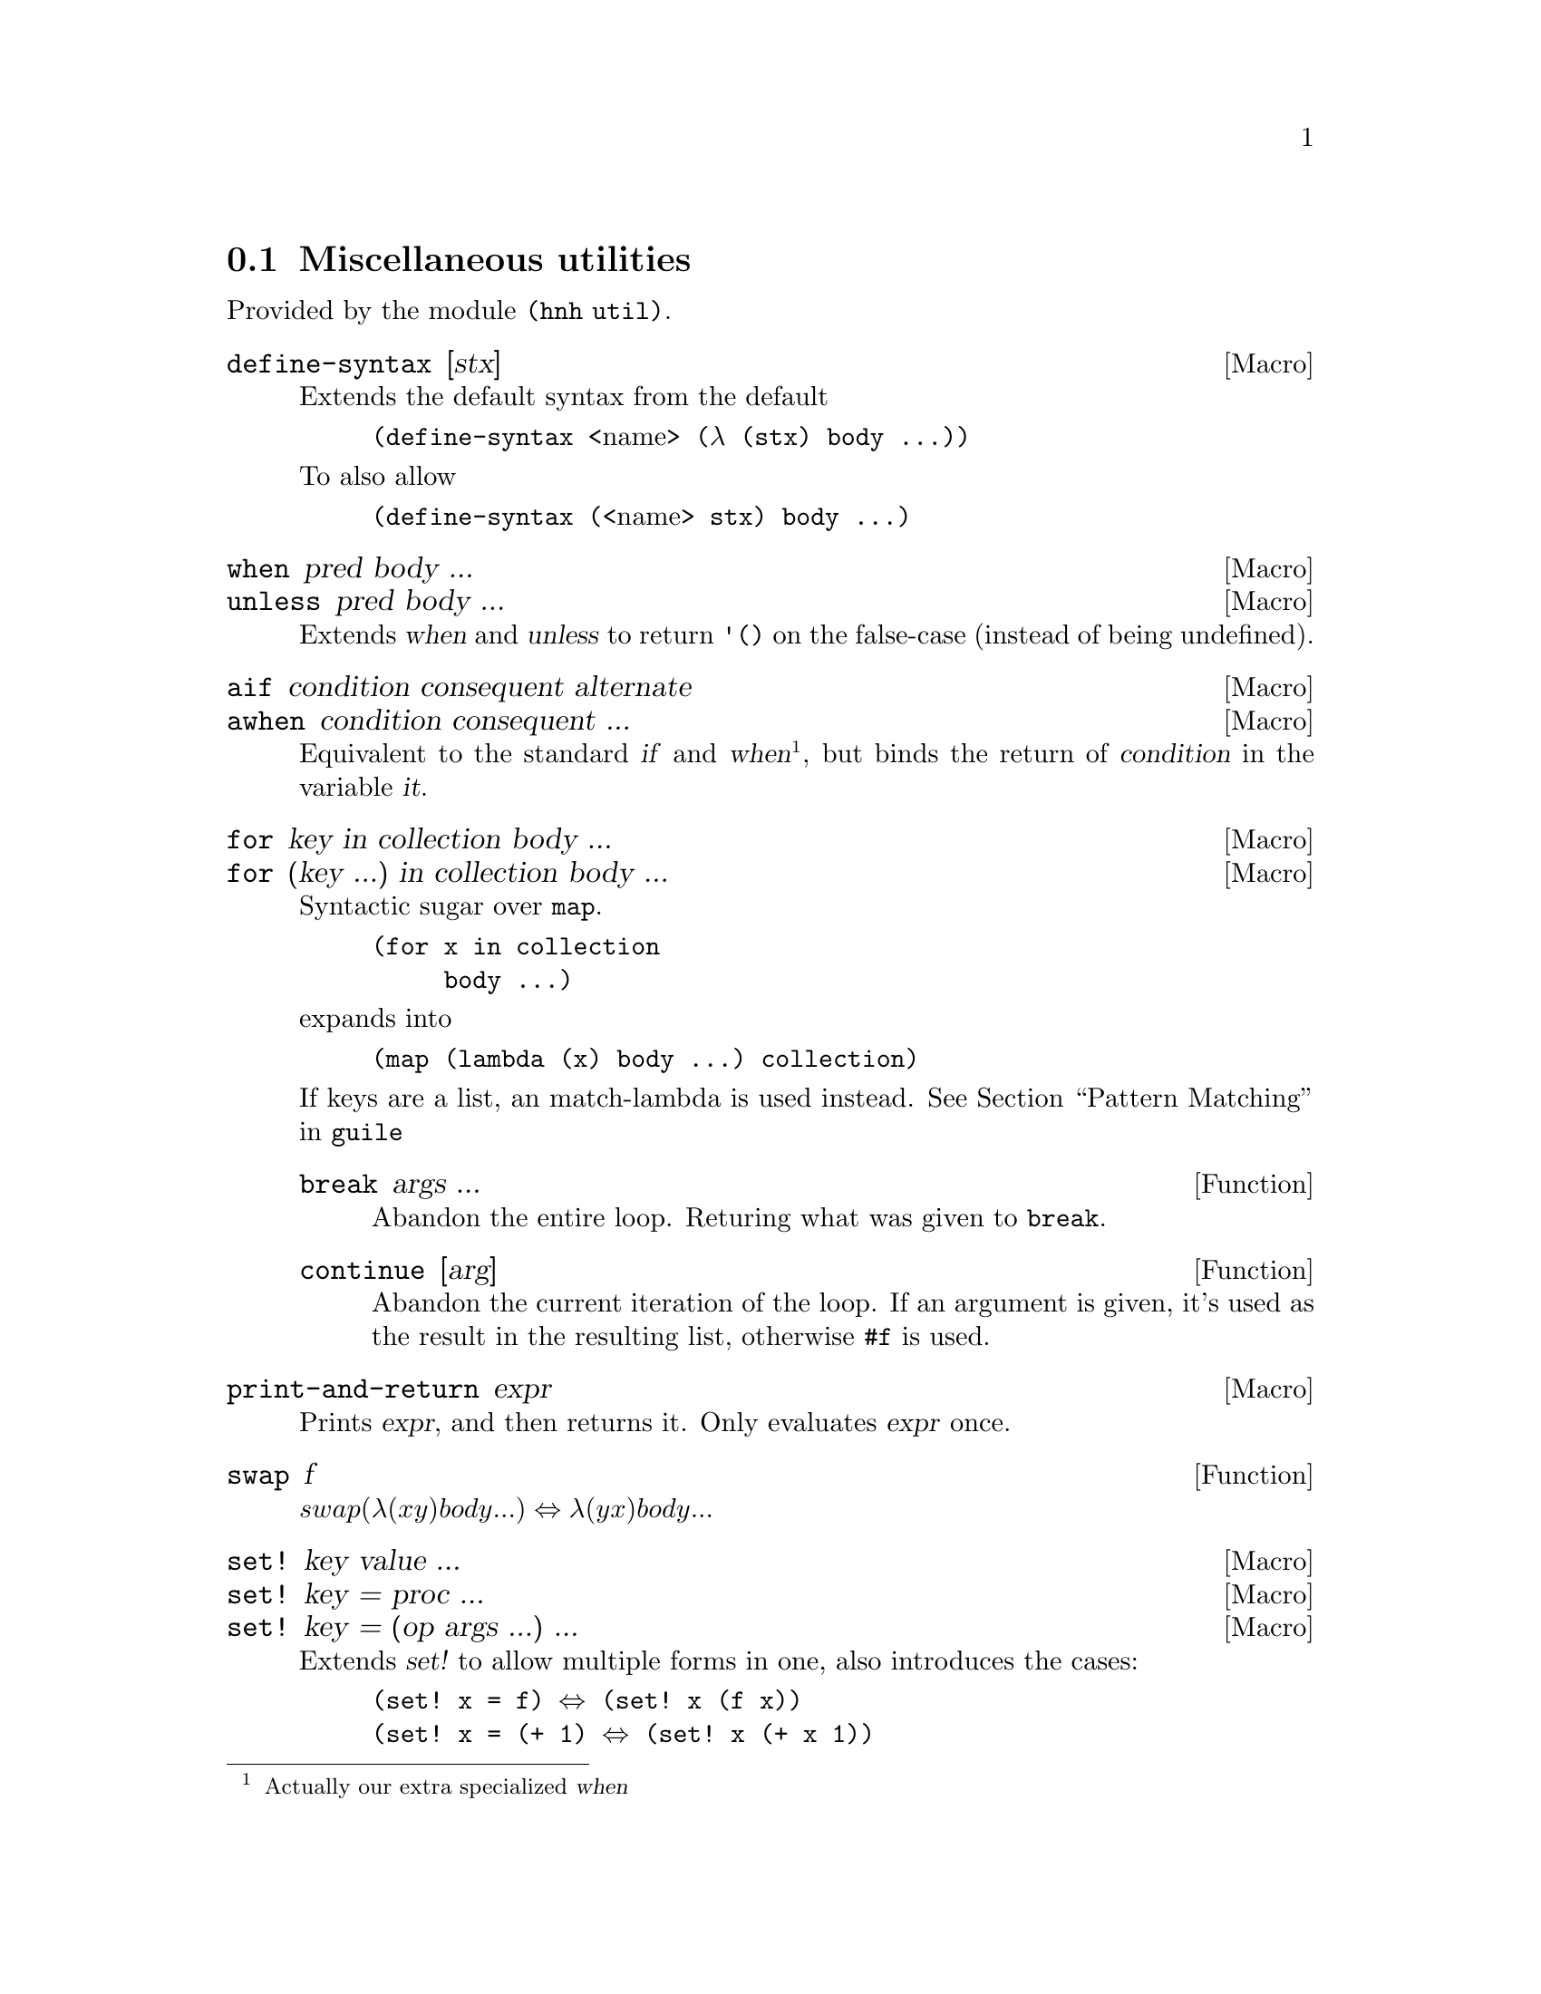 @node Miscellaneous utilities
@section Miscellaneous utilities

Provided by the module @code{(hnh util)}.

@defmac define-syntax [stx]
Extends the default syntax from the default
@lisp
(define-syntax @r{<name>} (λ (stx) body ...))
@end lisp
To also allow
@lisp
(define-syntax (@r{<name>} stx) body ...)
@end lisp
@end defmac


@defmac when pred body ...
@defmacx unless pred body ...
Extends @var{when} and @var{unless} to return @code{'()} on the
false-case (instead of being undefined).
@end defmac


@defmac aif condition consequent alternate
@defmacx awhen condition consequent ...
Equivalent to the standard @var{if} and @var{when}@footnote{Actually
our extra specialized @var{when}}, but binds the return of
@var{condition} in the variable @var{it}.
@end defmac


@defmac for key in collection body ...
@defmacx for (key ...) in collection body ...
Syntactic sugar over @code{map}.
@example
(for x in collection
     body ...)
@end example
expands into
@example
(map (lambda (x) body ...) collection)
@end example

If keys are a list, an match-lambda is used instead.
@xref{Pattern Matching,,,guile}

@defun break args ...
Abandon the entire loop. Returing what was given to @code{break}.
@end defun

@defun continue [arg]
Abandon the current iteration of the loop. If an argument is given,
it's used as the result in the resulting list, otherwise @code{#f} is
used.
@end defun

@end defmac


@defmac print-and-return expr
Prints @var{expr}, and then returns it.
Only evaluates @var{expr} once.
@end defmac


@defun swap f
@math{swap (λ (x y) body ...) ⇔ λ (y x) body ...}
@end defun

@defmac set! key value ...
@defmacx set! key = proc ...
@defmacx set! key = (op args ...) ...
Extends @var{set!} to allow multiple forms in one, also introduces the
cases:
@lisp
(set! x = f) ⇔ (set! x (f x))
(set! x = (+ 1) ⇔ (set! x (+ x 1))
@end lisp
@end defmac

@defmac set/r! key value ...
See @var{set!}, but also returns the final value.
@end defmac

@defmac label name proc
Equivalent to
@lisp
(letrec ((name proc))
       proc)
@end lisp
@end defmac


@defun sort* items comperator [get=identity]
@defunx sort*! items comperator [get=identity]
A sort more similar to Python's. Applies @var{get} to each item before
calling @var{comperator} on them.

@var{sort*!} may modify the input list.
@end defun


@defun find-extreme items [<=<] [access=identity]
Returns 2 values, the most extreme value, as compared by @var{<} after
calling @var{access} on each element, along with the remaining values
in an undefined order.

Should be faster than @var{car+cdr} ∘ @var{sort*}.
@end defun

@defun find-min list [access=identity]
@defunx find-max list [access=identity]
See @var{find-extreme}
@end defun

@defun filter-sorted proc list
@c TODO document me
@end defun

@defun != args ...
@lisp
(define != (negate =))
@end lisp
@end defun

@defun take-to lst n
Equivalent to @var{take}, but return everything (instead of crash) if
n > (length lst).
@end defun

@defun string-take-to str n
Same as @var{take-to}, but for strings
@end defun


@defun string-first
@defunx string-last
Returns the first and last character of a string respectivly
@end defun


@defun as-symb s
Returns @code{(string->symbol s)} if @var{s} is a string, @var{s} otherwise.
@end defun

@defun enumerate lst
Returns a list of lists, where the @var{car} is the index in the list,
and the @var{cadr} is the corresponding element of the original list
@end defun


@defun unval proc [n=0]
Takes a procedure returning multiple values, and returns a function
which takes the same arguments as the original procedure, but only
returns one of the procedures. Which procedure can be sent as an
additional parameter.
@end defun


@defun flatten lst
Takes an arbitrarily nested list, and flattens it to a depth 1 list
@end defun


@defmac let-lazy forms body ...
Syntactically equivalent to a regular @var{let}, but wraps each variable
in @var{forms} in @var{delay}, while it finds each instance of that
variable in body and wraps in in @var{force}.
@end defmac


@defun map/dotted proc dotted-list
Like @var{map}, but also works for improper lists.
@end defun


@defun assq-merge a b
@c TODO
@end defun

@defun kvlist->assq
Given a flat list where each odd element (counting from 1) is a
keyword, and each even element is any value, return these as a list of
pairs of symbols and values.

@lisp
(kvlist->assq '(#:a 1 #:b "Hello"))
⇒ ((a . 1)
   (b . "Hello"))
@end lisp
@end defun

@defun assq-limit alist [number=1]
@c TODO document
@end defun

@defun group-by proc lst
Calls @var{proc} on each element in @var{lst}, and return a
association list which @code{(proc e)} as its keys, and all elements
which mapped to that value.

The values returned by @var{proc} are compared as per @code{equal?}.
@end defun

@defun split-by lst element
Split a list into sub-lists on @var{element}
@lisp
(split-by '(0 1 2 3 4 2 5 6) 2)
⇒ ((0 1) (3 4) (5 6))
@end lisp
@end defun


@defun span-upto count predicate list
Simar to span from srfi-1, but never takes more than
@var{count} items. Can however still take less.
@example
(span-upto 2 char-numeric? (string->list "123456"))
⇒ (#\1 #\2)
⇒ (#\3 #\4 #\5 #\6)
(span-upto 2 char-numeric? (string->list "H123456"))
⇒ ()
⇒ (#\H #\1 #\2 #\3 #\4 #\5 #\6)
@end example
@end defun


@defun cross-product args ...
Returns the cross product between all given lists. Each pair will be a
list, whose indices matches the order of the inputs
@end defun

@defun string-flatten tree
@c TODO document me
@end defun

@defun intersperse item list
Inserts @var{item} between each element in @var{list}.
@end defun


@defun insert-ordered item collection [<=<]
Inserts @var{item} into @var{collection}, such that collection
remainins sorted if it was sorted beforehand.
@end defun


@defmac -> item forms ...
@defmacx ->> item forms ...
Applies each form onto item, from left to right.
A form can either by a symbol, which is the applied directly, or a
list, in which case @var{->} inserts item as the second argument
(after the operand), and @var{->>} inserts it last.
@end defmac


@defmac set (accessor object) value
@defmacx set (accessor object) = (operation args ...)
See @xref{SRFI-9 Records,,,guile}
@end defmac

@defmac set-> object (accessor value) rest ...
@defmacx set-> object (accessor = (operator args)) rest ...
Wrapper around @var{set}, but applies transformations from left to
right, similar to @var{->}.
@end defmac


@defmac and=>> value procedures ...
Chained application of @code{and=>}, so applies each procedure from
left to right, stopping when one return @code{#f}.
@end defmac

@defun downcase-symbol
Converts a symbol to lower case.
@end defun


@defun group list chunk-size
Splits @var{list} into sub-lists of size @var{chunk-size}.
Requires that @math{chunk-size|(length list)}
@end defun


@defun iterate proc until base
Repeatedly applies @var{proc} to @var{base}, until @var{until} is
satisfied.
@end defun

@defun valued-map proc lists ...
Applies a procedure which returns multiple values to each element of a
list, and returns all values returned from all procedure calls.
@example
(define (± x) (values x (- x)))
(valued-map ± '(1 2))
⇒  1
⇒ -1
⇒  2
⇒ -2
@end example
@end defun


@defun assoc-ref-all alist key
@defunx assq-ref-all alist key
@defunx assv-ref-all alist key
Equivalent to assoc-ref (and family), but works on association lists with
non-unique keys, returning all mathing records (instead of just the first).
@lisp
(assoc-ref-all '((a . 1) (b . 2) (a . 3)) 'a)
⇒ (1 3)
@end lisp
@end defun


@defun vector-last v
Returns the last element of @var{v}.
@end defun

@defun ->string any
Converts @var{any} to a string, as per @var{display}.
@end defun


@defmac let-env bindings body ...
Similar to @var{let}, but sets environment variables for the code in
body. Restores the old values once we leave.

A variable can also be removed from the environment, by setting its
value to @code{#f}.
@end defmac

@defmac catch* thunk (symbol proc) ...
Macro allowing multiple exception types to be caught. Each (symbol
proc) pair expands to a regular @code{catch}, with the leftmost being
innermost.

@var{Symbol} can also be on the form @code{(pre-unwind @var{symbol})},
then @code{with-throw-handler} is used instead of @code{catch}.
@end defmac

@defun uniq lst
@defunx univ lst
@defunx unique lst
@defunx uniqx comp lst
Squash repeated equivalent elements in a list into single instances,
similar to the POSIX command uniq(1). The three variants uses
@code{eq?}, @code{eqv?}, and @code{equal?} respectively.

@code{uniqx} also takes @var{comp}, which is sholud be a binary
procedure returning if the elements are equal.
@end defun

@defmac begin1 forms ...
Port of Common Lisp's @code{begin1} form. Like @code{begin} runs each
form in its body in order, but returns the first result instead of the
last.
@end defmac

@node UUIDs
@section UUID generation

Provided by module @code{(hnh util uuid)}.

@defun uuid-v4
Generates a UUID-v4 string.
@end defun

@defun uuid
Generates an implementation defined (but guaranteed valid) UUID.
@end defun

@deftp {parameter} seed
Guile parameter containing the seed used when generating UUID's in
this module. Only set this when you want non-random randomness.
@end deftp

@node IO operations
@section IO

Provided by module @code{(hnh util io)}.

@defun open-input-port path
@defunx open-output-port path
Like @code{open-*-file}, but ``-'' gives @code{standard-@{input,output@}}.
@end defun

@defun read-lines port
Return a list of all lines read from port.
@end defun

@defun with-atomic-output-to-file filename thunk
Same functionality as the regular @var{with-output-to-file}, but
with the difference that either everything is written, or nothing
is written, and if anything is written it's all written atomicaly at
once (the original file will never contain an intermidiate state).
Does NOT handle race conditions between threads.

propagates the return value of @var{thunk} upon successfully writing
the file, and @code{#f} otherwise.
@end defun

@defun call-with-tmpfile proc [#:tmpl ``/tmp/file-XXXXXXX'']
@end defun

@defun read-file path
Open file at path, and return its content as a string.
@end defun

@node Binary Search Tree
@section Binary Search Tree

A simple ``read only'' binary search tree.

@defun make-tree pred? lst
Constructs a new tree. @var{pred?} should be a procedure taking the
first element of @var{lst}, along with each element, and should return
a boolean value indicating if the specific element should go in the
left or right subtree. (left subtree is ``truthy'' values).

This operation is done recursively.
@end defun

@defun tree-node tree
Return the value of a tree node.
@end defun

@defun left-subtree tree
Return all ``truthy'' children of tree node.
@end defun

@defun right-subtree tree
Return all ``falsy children of tree node.
@end defun

@defun length-of-longest-branch tree
Get the depth of a tree.
@end defun

@defun tree-map proc tree
Apply proc onto the value of every node in tree, keeping the structure
of the tree.

@b{Note:} this can cause the tree to no longer be a binary search
tree, but simply a ``formless'' binary tree.
@end defun
